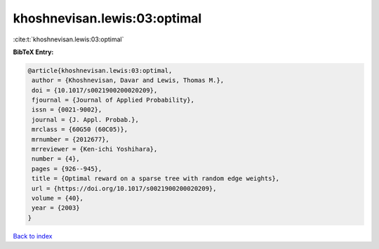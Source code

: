 khoshnevisan.lewis:03:optimal
=============================

:cite:t:`khoshnevisan.lewis:03:optimal`

**BibTeX Entry:**

.. code-block:: bibtex

   @article{khoshnevisan.lewis:03:optimal,
    author = {Khoshnevisan, Davar and Lewis, Thomas M.},
    doi = {10.1017/s0021900200020209},
    fjournal = {Journal of Applied Probability},
    issn = {0021-9002},
    journal = {J. Appl. Probab.},
    mrclass = {60G50 (60C05)},
    mrnumber = {2012677},
    mrreviewer = {Ken-ichi Yoshihara},
    number = {4},
    pages = {926--945},
    title = {Optimal reward on a sparse tree with random edge weights},
    url = {https://doi.org/10.1017/s0021900200020209},
    volume = {40},
    year = {2003}
   }

`Back to index <../By-Cite-Keys.rst>`_
